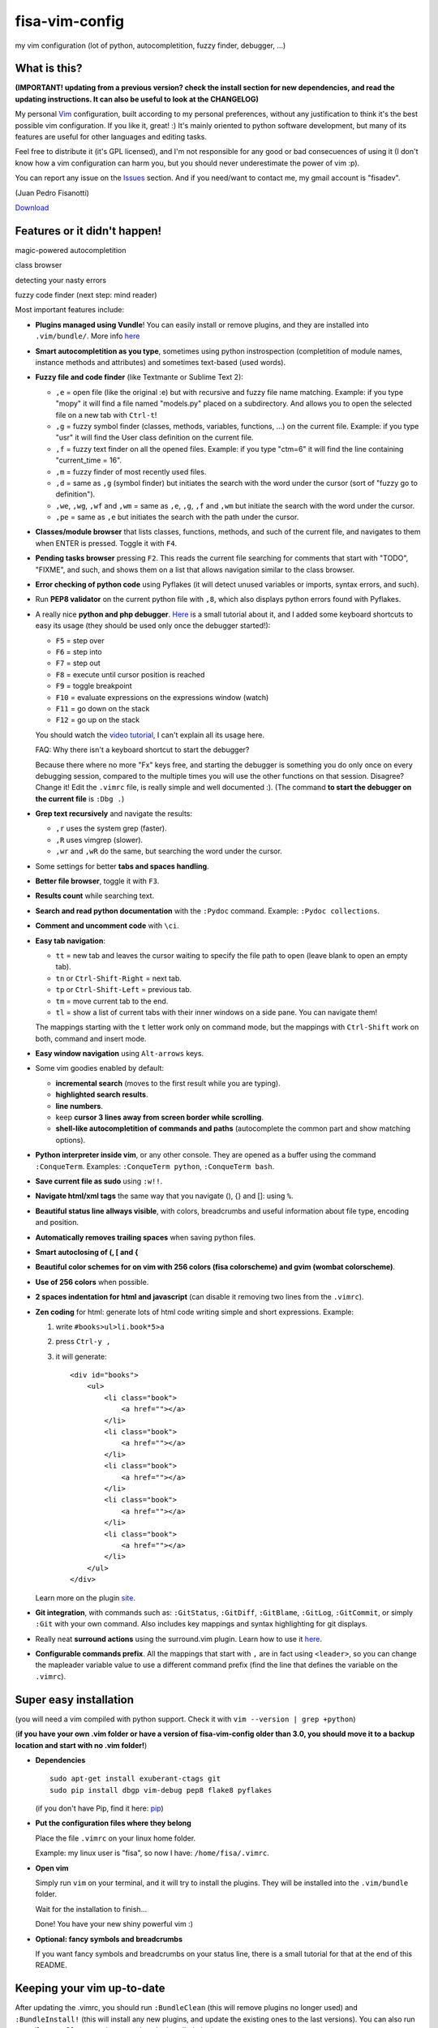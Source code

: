 fisa-vim-config
===============

my vim configuration (lot of python, autocompletition, fuzzy finder, debugger, ...)

What is this?
-------------

**(IMPORTANT! updating from a previous version? check the install section for new dependencies, and read the updating instructions. It can also be useful to look at the CHANGELOG)**

My personal `Vim <http://www.vim.org/>`_ configuration, built according to my personal preferences, without any justification to think it's the best possible vim configuration. If you like it, great! :)
It's mainly oriented to python software development, but many of its features are useful for other languages and editing tasks.

Feel free to distribute it (it's GPL licensed), and I'm not responsible for any good or bad consecuences of using it (I don't know how a vim configuration can harm you, but you should never underestimate the power of vim :p).

You can report any issue on the `Issues <https://github.com/fisadev/fisa-vim-config/issues>`_ section. And if you need/want to contact me, my gmail account is "fisadev".

(Juan Pedro Fisanotti)

`Download <https://raw.github.com/fisadev/fisa-vim-config/master/.vimrc>`_

Features or it didn't happen!
-----------------------------

magic-powered autocompletition

.. image:: http://i.imgur.com/7xf4A.png

class browser

.. image:: http://i.imgur.com/KBzeO.png

detecting your nasty errors

.. image:: http://i.imgur.com/9U1KP.png

fuzzy code finder (next step: mind reader)

.. image:: http://i.imgur.com/stkUL.png


Most important features include:

* **Plugins managed using Vundle**! You can easily install or remove plugins, and they are installed into ``.vim/bundle/``. More info `here <https://github.com/gmarik/vundle>`_

* **Smart autocompletition as you type**, sometimes using python instrospection (completition of module names, instance methods and attributes) and sometimes text-based (used words).

* **Fuzzy file and code finder** (like Textmante or Sublime Text 2):

  * ``,e`` = open file (like the original :e) but with recursive and fuzzy file name matching. Example: if you type "mopy" it will find a file named "models.py" placed on a subdirectory. And allows you to open the selected file on a new tab with ``Ctrl-t``!
  * ``,g`` = fuzzy symbol finder (classes, methods, variables, functions, ...) on the current file. Example: if you type "usr" it will find the User class definition on the current file.
  * ``,f`` = fuzzy text finder on all the opened files. Example: if you type "ctm=6" it will find the line containing "current_time = 16".
  * ``,m`` = fuzzy finder of most recently used files.
  * ``,d`` = same as ``,g`` (symbol finder) but initiates the search with the word under the cursor (sort of "fuzzy go to definition").
  * ``,we``, ``,wg``, ``,wf`` and ``,wm`` = same as ``,e``, ``,g``, ``,f`` and ``,wm`` but initiate the search with the word under the cursor.
  * ``,pe`` = same as ``,e`` but initiates the search with the path under the cursor.

* **Classes/module browser** that lists classes, functions, methods, and such of the current file, and navigates to them when ENTER is pressed. Toggle it with ``F4``.

* **Pending tasks browser** pressing ``F2``. This reads the current file searching for comments that start with "TODO", "FIXME", and such, and shows them on a list that allows navigation similar to the class browser.

* **Error checking of python code** using Pyflakes (it will detect unused variables or imports, syntax errors, and such).

* Run **PEP8 validator** on the current python file with ``,8``, which also displays python errors found with Pyflakes.

* A really nice **python and php debugger**. `Here <http://www.youtube.com/watch?v=kairdgZCD1U&feature=player_embedded>`_ is a small tutorial about it, and I added some keyboard shortcuts to easy its usage (they should be used only once the debugger started!):

  * ``F5`` = step over
  * ``F6`` = step into
  * ``F7`` = step out
  * ``F8`` = execute until cursor position is reached
  * ``F9`` = toggle breakpoint
  * ``F10`` = evaluate expressions on the expressions window (watch)
  * ``F11`` = go down on the stack
  * ``F12`` = go up on the stack

  You should watch the `video tutorial <http://www.youtube.com/watch?v=kairdgZCD1U&feature=player_embedded>`_, I can't explain all its usage here.

  FAQ: Why there isn't a keyboard shortcut to start the debugger?

  Because there where no more "Fx" keys free, and starting the debugger is something you do only once on every debugging session, compared to the multiple times you will use the other functions on that session. Disagree? Change it! Edit the ``.vimrc`` file, is really simple and well documented :).  (The command **to start the debugger on the current file** is ``:Dbg .``)

* **Grep text recursively** and navigate the results:

  * ``,r`` uses the system grep (faster).
  * ``,R`` uses vimgrep (slower).
  * ``,wr`` and ``,wR`` do the same, but searching the word under the cursor.

* Some settings for better **tabs and spaces handling**.

* **Better file browser**, toggle it with ``F3``.

* **Results count** while searching text.

* **Search and read python documentation** with the ``:Pydoc`` command. Example: ``:Pydoc collections``.

* **Comment and uncomment code** with ``\ci``.

* **Easy tab navigation**:

  * ``tt`` = new tab and leaves the cursor waiting to specify the file path to open (leave blank to open an empty tab).
  * ``tn`` or ``Ctrl-Shift-Right`` = next tab.
  * ``tp`` or ``Ctrl-Shift-Left`` = previous tab.
  * ``tm`` = move current tab to the end.
  * ``tl`` = show a list of current tabs with their inner windows on a side pane. You can navigate them!

  The mappings starting with the ``t`` letter work only on command mode, but the mappings with ``Ctrl-Shift`` work on both, command and insert mode.

* **Easy window navigation** using ``Alt-arrows`` keys.

* Some vim goodies enabled by default: 

  * **incremental search** (moves to the first result while you are typing).
  * **highlighted search results**.
  * **line numbers**.
  * keep **cursor 3 lines away from screen border while scrolling**.
  * **shell-like autocompletition of commands and paths** (autocomplete the common part and show matching options).

* **Python interpreter inside vim**, or any other console. They are opened as a buffer using the command ``:ConqueTerm``. Examples: ``:ConqueTerm python``, ``:ConqueTerm bash``.

* **Save current file as sudo** using ``:w!!``.

* **Navigate html/xml tags** the same way that you navigate (), {} and []: using ``%``.

* **Beautiful status line allways visible**, with colors, breadcrumbs and useful information about file type, encoding and position.

* **Automatically removes trailing spaces** when saving python files.

* **Smart autoclosing of (, [ and {**

* **Beautiful color schemes for on vim with 256 colors (fisa colorscheme) and gvim (wombat colorscheme)**.

* **Use of 256 colors** when possible.

* **2 spaces indentation for html and javascript** (can disable it removing two lines from the ``.vimrc``).

* **Zen coding** for html: generate lots of html code writing simple and short expressions. 
  Example: 

  1. write ``#books>ul>li.book*5>a``
  2. press ``Ctrl-y ,``
  3. it will generate:

     ::
     
      <div id="books">
          <ul>
              <li class="book">
                  <a href=""></a>
              </li>
              <li class="book">
                  <a href=""></a>
              </li>
              <li class="book">
                  <a href=""></a>
              </li>
              <li class="book">
                  <a href=""></a>
              </li>
              <li class="book">
                  <a href=""></a>
              </li>
          </ul>
      </div>
     
  Learn more on the plugin `site <https://github.com/mattn/zencoding-vim/>`_.

* **Git integration**, with commands such as: ``:GitStatus``, ``:GitDiff``, ``:GitBlame``, ``:GitLog``, ``:GitCommit``, or simply ``:Git`` with your own command. Also includes key mappings and syntax highlighting for git displays.

* Really neat **surround actions** using the surround.vim plugin. Learn how to use it `here <https://github.com/tpope/vim-surround>`_.

* **Configurable commands prefix**. All the mappings that start with ``,`` are in fact using ``<leader>``, so you can change the mapleader variable value to use a different command prefix (find the line that defines the variable on the ``.vimrc``).

Super easy installation
-----------------------

(you will need a vim compiled with python support. Check it with ``vim --version | grep +python``)

(**if you have your own .vim folder or have a version of fisa-vim-config older than 3.0, you should move it to a backup location and start with no .vim folder!**)

* **Dependencies**

  ::

    sudo apt-get install exuberant-ctags git
    sudo pip install dbgp vim-debug pep8 flake8 pyflakes

  (if you don't have Pip, find it here: `pip <http://pypi.python.org/pypi/pip>`_)

* **Put the configuration files where they belong**

  Place the file ``.vimrc`` on your linux home folder.

  Example: my linux user is "fisa", so now I have: ``/home/fisa/.vimrc``.

* **Open vim**

  Simply run ``vim`` on your terminal, and it will try to install the plugins. They will be installed into the ``.vim/bundle`` folder.

  Wait for the installation to finish...
  
  Done! You have your new shiny powerful vim :)

* **Optional: fancy symbols and breadcrumbs**

  If you want fancy symbols and breadcrumbs on your status line, there is a small tutorial for that at the end of this README.

Keeping your vim up-to-date
---------------------------

After updating the .vimrc, you should run ``:BundleClean`` (this will remove plugins no longer used) and ``:BundleInstall!`` (this will install any new plugins, and update the existing ones to the last versions). You can also run ``:BundleInstall!`` at any time to update the installed plugins.

Sources
-------

Thanks to some people from `Pyar <http://python.org.ar>`_, who show me vim for the first time and shared their configurations with me on the PyCamp 2010 :). Some of my tweaks were copied from their configurations.

* Hector Sanchez
* Juanjo Conti
* Lucas
* Joaquin Sorianello
* Alejandro Santos
* Facundo Batista
* Luciano Bello

And thanks to all the developers of the plugins that I simply use here:

* `Plugins manager (Vundle) <https://github.com/gmarik/vundle>`_
* `Vundle autoinstalation <Hace unos años los líderes eran Nokia y WinMobile...>`_
* `Debugger (vim-debug) <http://github.com/jabapyth/vim-debug/>`_
* `GVim color scheme (wombat) <http://www.vim.org/scripts/script.php?script_id=1778>`_
* `Consoles as buffers (ConqueShell) <http://www.vim.org/scripts/script.php?script_id=2771>`_
* `Autocompletition (autocomplpop) <http://www.vim.org/scripts/script.php?script_id=1879>`_
* `Better file browser (NERDTree) <https://github.com/scrooloose/nerdtree>`_
* `Search and read python documentation (PyDoc) <https://github.com/fs111/pydoc.vim>`_
* `Class/module browser (Tagbar) <https://github.com/majutsushi/tagbar>`_
* `Pending tasks list (TaskList) <http://www.vim.org/scripts/script.php?script_id=2607>`_
* `Python code checker (Pyflakes-vim) <http://www.vim.org/scripts/script.php?script_id=2441>`_
* `Search results counter (IndexedSearch) <http://www.vim.org/scripts/script.php?script_id=1682>`_
* `Code commenter (NERDCommenter) <https://github.com/scrooloose/nerdcommenter>`_
* `HTML/XML tags navigation (Matchit) <http://www.vim.org/scripts/script.php?script_id=39>`_
* `Code and files fuzzy finder (ctrlp) <https://github.com/kien/ctrlp.vim>`_
* `PEP8 checker (with shows pyflakes errors too) <https://github.com/nvie/vim-flake8>`_
* `Zen coding <https://github.com/mattn/zencoding-vim/>`_
* `Git integration <https://github.com/motemen/git-vim>`_
* `Tab list pane (tabman) <https://github.com/kien/tabman.vim>`_
* `Beautiful status line (Powerline) <https://github.com/Lokaltog/vim-powerline>`_
* `256 colorscheme (fisa) <https://github.com/fisadev/fisa-vim-colorscheme>`_
* `Surround actions <https://github.com/tpope/vim-surround>`_

Optional: fancy symbols and breadcrumbs in the status line
----------------------------------------------------------

Powerline allows you to use fancy symbols on the status line for breadcrumbs and indicators (example: a padlock when editing read-only files). Using them requires to have a patched font in your terminal. It may sound black magic, but in fact is quite easy.

**Patch**

First we will need to patch a font. Pick the font you want to patch (it should be a monospace font). Copy its .ttf file (on Ubuntu you can find them under ``/usr/share/fonts/truetype/``) to the ``.vim/bundle/vim-powerline/fontpatcher`` folder. Cd into that folder and run ``./fontpatcher YOURFONTFILE.ttf``. Now you will have a file named ``YOURFONTFILE-Powerline.ttf``, that's your patched font.

**Install**

Now we need to install the patched font to our system. On Ubuntu, double click on the font file and choose "install". On other systems copy the font file to the ``YOURHOMEFOLDER/.fonts/`` folder and then run ``sudo fc-cache -vf``. 

**Configure**

After installing the font, go to the settings of your terminal app and select the patched font. Finally, open your ``.vimrc`` and uncomment the line ``let g:Powerline_symbols = 'fancy'``.

That's it! Restart your vim and enjoy the beauty of Powerline.

